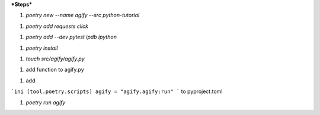 ***Steps***

1. `poetry new --name agify --src python-tutorial`

1. `poetry add requests click`

1. `poetry add --dev pytest ipdb ipython`

1. `poetry install`

1. `touch src/agify/agify.py`

1. add function to agify.py

1. add


```ini
[tool.poetry.scripts]
agify = "agify.agify:run"
```
to pyproject.toml

1. `poetry run agify`
